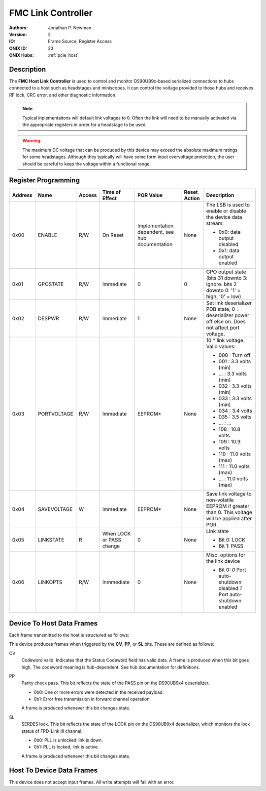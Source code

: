 .. _onidatasheet_fmc_link_control:

FMC Link Controller
###########################################
:Authors: Jonathan P. Newman
:Version: 2
:IO: Frame Source, Register Access
:ONIX ID: 23
:ONIX Hubs: :ref:`pcie_host`

Description
*******************************************
The **FMC Host Link Controller** is used to control and monitor DS90UB9x-based
serialized connections to hubs connected to a host such as headstages and
miniscopes. It can control the voltage provided to those hubs and receives RF
lock, CRC error, and other diagnostic information.

.. note::

    Typical inplementaitons will default link voltages to 0. Often the link
    will need to be manually activated via the appropriate registers in order
    for a headstage to be used.

.. warning::

    The maximum DC voltage that can be produced by this device may exceed the
    absolute maximum ratings for some headstages. Although they typically will
    have some form input overvoltage protection, the user should be careful to
    keep the voltage within a functional range.

.. _onidatasheet_fmc_link_control_reg:

Register Programming
*******************************************

.. list-table::
    :widths: auto
    :header-rows: 1

    * - Address
      - Name
      - Access
      - Time of Effect
      - POR Value
      - Reset Action
      - Description

    * - 0x00
      - ENABLE
      - R/W
      - On Reset
      - Implementation dependent, see hub documentation
      - None
      - The LSB is used to enable or disable the device data stream:

        * 0x0: data output disabled
        * 0x1: data output enabled

    * - 0x01
      - GPOSTATE
      - R/W
      - Immediate
      - 0
      - 0
      - GPO output state (bits 31 downto 3: ignore. bits 2 downto 0: '1' = high, '0' = low)

    * - 0x02
      - DESPWR
      - R/W
      - Immediate
      - 1
      - None
      - Set link deserializer PDB state, 0 = deserializer power off else on.
        Does not affect port voltage.

    * - 0x03
      - PORTVOLTAGE
      - R/W
      - Immediate
      - EEPROM*
      - None
      - 10 * link voltage. Valid values:

        * 000         :  Turn off
        * 001         :  3.3 volts (min)
        * ...         :  3.3 volts (min)
        * 032         :  3.3 volts (min)
        * 033         :  3.3 volts (min)
        * 034         :  3.4 volts
        * 035         :  3.5 volts
        * ...         :  ...
        * 108         : 10.8 volts
        * 109         : 10.9 volts
        * 110         : 11.0 volts (max)
        * 111         : 11.0 volts (max)
        * ...         : 11.0 volts (max)

    * - 0x04
      - SAVEVOLTAGE
      - W
      - Immediate
      - EEPROM*
      - None
      - Save link voltage to non-volatile EEPROM if greater than 0. This
        voltage will be applied after POR.

    * - 0x05
      - LINKSTATE
      - R
      - When LOCK or PASS change
      - 0
      - None
      - Link state

        * Bit 0: LOCK
        * Bit 1: PASS

    * - 0x06
      - LINKOPTS
      - R/W
      - Inmmediate
      - 0
      - None
      - Misc. options for the link device

        * Bit 0: `0` Port auto-shutdown disabled `1` Port auto-shutdown enabled

.. _onidatasheet_fmc_link_control_d2h:

Device To Host Data Frames
******************************************
Each frame transmitted to the host is structured as follows:

.. wavedrom::

    {
        reg: [
          {bits: 64, name: "Acquisition Clock Counter", type: 0},
          {bits: 32, name: "Device Address", type: 0},
          {bits: 32, name: "Data Size", type: 0, attr: 10},

          {bits: 64, name: "Hub Clock Counter", type: 3},

          {bits: 8, name: "Status Codeword", type: 4},

          {bits: 5, name: "Reserved"},

          {bits: 1, name: "CV", type: 2},
          {bits: 1, name: "PP", type: 2},
          {bits: 1, name: "SL", type: 2},

          {bits: 16}

        ],
        config: {bits: 224, lanes: 7, vflip: true, hflip: true, fontsize: 11}
    }

This device produces frames when triggered by the **CV**, **PP**, or **SL**
bits. These are defined as follows:

CV
    Codeword valid. Indicates that the Status Codeword field has valid data.
    A frame is produced when this bit goes high. The codeword meaning is
    hub-dependent. See hub documentation for definitions.

PP
    Parity check pass. This bit reflects the state of the PASS pin on the
    DS90UB9x4 deserializer.

    - 0b0: One or more errors were detected in the received payload.
    - 0b1: Error free transmission in forward channel operation.

    A frame is produced whenever this bit changes state.

SL
    SERDES lock. This bit reflects the state of the LOCK pin on the DS90UB9x4
    deserializer, which monitors the lock status of FPD-Link III channel.

    - 0b0: PLL is unlocked link is down.
    - 0b1: PLL is locked, link is active.

    A frame is produced whenever this bit changes state.

Host To Device Data Frames
******************************************
This device does not accept input frames. All write attempts will fail with an
error.
